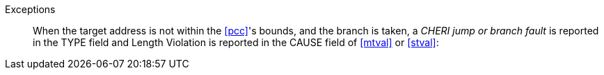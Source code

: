 Exceptions::
When the target address is not within the <<pcc>>'s bounds, and the branch is taken,
a _CHERI jump or
branch fault_ is reported in the TYPE field and Length Violation is reported in
the CAUSE field of <<mtval>> or <<stval>>:
